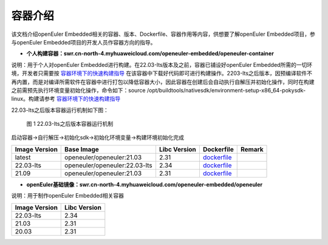.. _container:

容器介绍
######################################

该文档介绍openEuler Embedded相关的容器、版本、Dockerfile、容器作用等内容，供想要了解openEuler Embedded项目，参与openEuler Embedded项目的开发人员作容器方向的指导。

- **个人构建容器：swr.cn-north-4.myhuaweicloud.com/openeuler-embedded/openeuler-container**

说明：用于个人对openEuler Embedded进行构建。在22.03-lts版本及之前，容器已铺设好openEuler Embedded所需的一切环境，开发者只需要按 `容器环境下的快速构建指导 <https://openeuler.gitee.io/yocto-meta-openeuler/yocto/quickbuild/container-build.html#id9>`__ 在该容器中下载好代码即可进行构建操作。2203-lts之后版本，因预编译软件不再内置，而是对编译所需软件在容器中进行打包以降低容器大小，因此容器在创建后会自动执行自解压并初始化操作，同时在构建之前需预先执行环境变量初始化操作，命令如下：source
/opt/buildtools/nativesdk/environment-setup-x86_64-pokysdk-linux。构建请参考
`容器环境下的快速构建指导 <https://openeuler.gitee.io/yocto-meta-openeuler/yocto/quickbuild/container-build.html#id9>`__

22.03-lts之后版本容器运行机制如下图：
    .. figure:: ../../../image/docker_list/docker_detail.png
        :align: center

        图 1 22.03-lts之后版本容器运行机制

启动容器->自行解压->初始化sdk->初始化环境变量->构建环境初始化完成

+--------------+-------------------------------------+--------------+----------------------------------------------------------------+--------+
| Image        | Base Image                          | Libc Version | Dockerfile                                                     | Remark |
| Version      |                                     |              |                                                                |        |
+==============+=====================================+==============+================================================================+========+
| latest       | openeuler/openeuler:21.03           | 2.31         | `dockerfile <https://gitee.com/openeuler/yocto-embedded-tools/ |        |
|              |                                     |              | /blob/master/dockerfile/Dockerfile>`__                         |        |
+--------------+-------------------------------------+--------------+----------------------------------------------------------------+--------+
| 22.03-lts    | openeuler/openeuler:22.03-lts       | 2.34         | `dockerfile <https://gitee.com/openeuler/yocto-embedded-tools/ |        |
|              |                                     |              | /blob/openEuler-22.03-LTS/dockerfile/Dockerfile>`__            |        |
+--------------+-------------------------------------+--------------+----------------------------------------------------------------+--------+
| 21.09        | openeuler/openeuler:21.03           | 2.31         | `dockerfile <https://gitee.com/openeuler/yocto-embedded-tools/ |        |
|              |                                     |              | /blob/openEuler-21.09/dockerfile/Dockerfile>`__                |        |
+--------------+-------------------------------------+--------------+----------------------------------------------------------------+--------+

- **openEuler基础镜像：swr.cn-north-4.myhuaweicloud.com/openeuler-embedded/openeuler**

说明：用于制作openEuler Embedded相关容器

============= ============
Image Version Libc Version
============= ============
22.03-lts     2.34
21.03         2.31
20.03         2.31
============= ============
